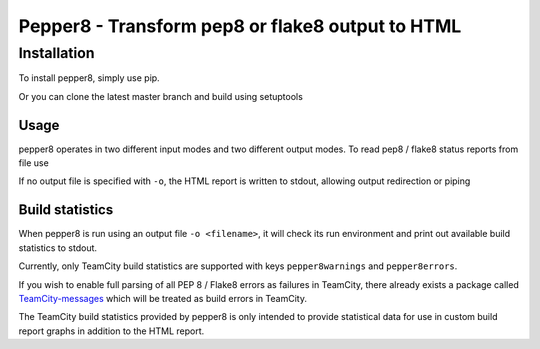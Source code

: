 Pepper8 - Transform pep8 or flake8 output to HTML
=================================================

Installation
____________

To install pepper8, simply use pip.

.. code:: bash
    pip install pepper8

Or you can clone the latest master branch and build using setuptools

.. code:: bash
    git clone git@github.com:myth/pepper8.git && python setup.py install

Usage
-----

pepper8 operates in two different input modes and two different output modes.
To read pep8 / flake8 status reports from file use

.. code:: bash
    pepper8 -o report.html <filename>

If no output file is specified with ``-o``, the HTML report is written to stdout, allowing
output redirection or piping

.. code:: bash
    pepper8 <filename> | grep W301 > report.html

Build statistics
----------------

When pepper8 is run using an output file ``-o <filename>``, it will check its run environment
and print out available build statistics to stdout.

Currently, only TeamCity build statistics are supported with keys ``pepper8warnings`` and ``pepper8errors``.

If you wish to enable full parsing of all PEP 8 / Flake8 errors as failures in TeamCity,
there already exists a package called `TeamCity-messages <https://github.com/JetBrains/teamcity-messages>`_
which will be treated as build errors in TeamCity.

The TeamCity build statistics provided by pepper8 is only intended to provide statistical data for use in
custom build report graphs in addition to the HTML report.
